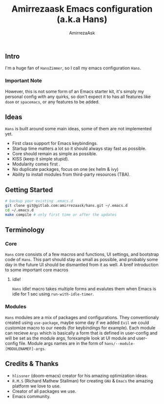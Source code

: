 #+TITLE: Amirrezaask Emacs configuration (a.k.a Hans)
#+AUTHOR: AmirrezaAsk
** Intro
I'm a huge fan of =HansZimmer=, so I call my emacs configuration =Hans=.
*** Important Note
However, this is not some form of an Emacs starter kit, it's simply my personal config with any quirks, 
so don't expect it to has all features like =doom= or =spacemacs=, or any features to be added.
** Ideas
=Hans= is built around some main ideas, some of them are not implemented yet.
+ First class support for Emacs keybindings.
+ Startup time matters a lot so it should always stay fast as possible.
+ Core should remain as simple as possible.
+ KISS (keep it simple stupid).
+ Modularity comes first .
+ No duplicate packages, focus on one (ex helm & ivy)
+ Ability to install modules from third-party resources (TBA).
** Getting Started
#+BEGIN_SRC sh
# backup your existing .emacs.d
git clone git@gitlab.com:amirrezaask/hans.git ~/.emacs.d
cd ~/.emacs.d
make compile # only first time or after the updates
#+END_SRC
** Terminology
*** Core
=Hans= core consists of a few macros and functions, UI settings, and bootstrap code of =Hans=. This part should stay as small
as possible, and probably some day in the future UI should be dismantled from it as well. A breif introduction to some important
core macros
**** idle! 
=Hans= idle! macro takes multiple forms and evalutes them when Emacs is idle for 1 sec using =run-with-idle-timer=.
*** Modules
=Hans= modules are a mix of packages and configurations. They conventionaly created using =use-package=, maybe some day if we added
=Evil= we could customize macro to our needs (for keybindings for example).
Each module can recieve =Args= which is basically a form that is defined in user-config and will be set as the module args, forexample look at UI module and user-config file. Module args names are in the form of 
=hans/--module-[MODULENAMEF]-args=.
** Credits & Thanks 
+ =hlissner= (doom-emacs) creator for his amazing optimization ideas.
+ =R.M.S= (Richard Mathew Stallman) for creating =GNU= & =Emacs= the amazing platform we love to use.
+ Creator of all packages we use.
+ Emacs community.
